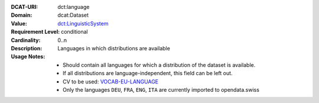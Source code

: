 :DCAT-URI: dct:language
:Domain: dcat:Dataset
:Value: `dct:LinguisticSystem <https://www.dublincore.org/specifications/dublin-core/dcmi-terms/#http://purl.org/dc/terms/LinguisticSystem>`__
:Requirement Level: conditional
:Cardinality: 0..n
:Description: Languages in which distributions are available
:Usage Notes: * Should contain all languages for which a distribution of the dataset is available.
              * If all distributions are language-independent, this field can be left out.
              * CV to be used: `VOCAB-EU-LANGUAGE <https://publications.europa.eu/resource/authority/language>`__
              * Only the languages ``DEU``, ``FRA``, ``ENG``, ``ITA`` are currently imported to opendata.swiss
